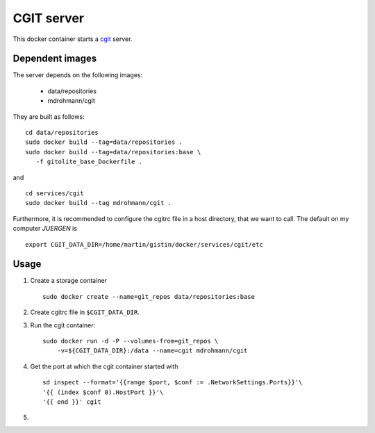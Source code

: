 CGIT server
===========

This docker container starts a cgit_ server.

Dependent images
----------------

The server depends on the following images:

   - data/repositories
   - mdrohmann/cgit

They are built as follows:

::

   cd data/repositories
   sudo docker build --tag=data/repositories .
   sudo docker build --tag=data/repositories:base \
      -f gitolite_base_Dockerfile .

and

::

   cd services/cgit
   sudo docker build --tag mdrohmann/cgit .

Furthermore, it is recommended to configure the cgitrc
file in a host directory, that we want to call.  The default on my computer
`JUERGEN` is

::

   export CGIT_DATA_DIR=/home/martin/gistin/docker/services/cgit/etc

Usage
-----

1. Create a storage container

   ::

      sudo docker create --name=git_repos data/repositories:base

2. Create cgitrc file in ``$CGIT_DATA_DIR``.

3. Run the cgit container:

   ::

      sudo docker run -d -P --volumes-from=git_repos \
          -v=${CGIT_DATA_DIR}:/data --name=cgit mdrohmann/cgit

4. Get the port at which the cgit container started with

   ::

      sd inspect --format='{{range $port, $conf := .NetworkSettings.Ports}}'\
      '{{ (index $conf 0).HostPort }}'\
      '{{ end }}' cgit

5. 

.. _cgit: http://git.zx2c4.com/cgit/



